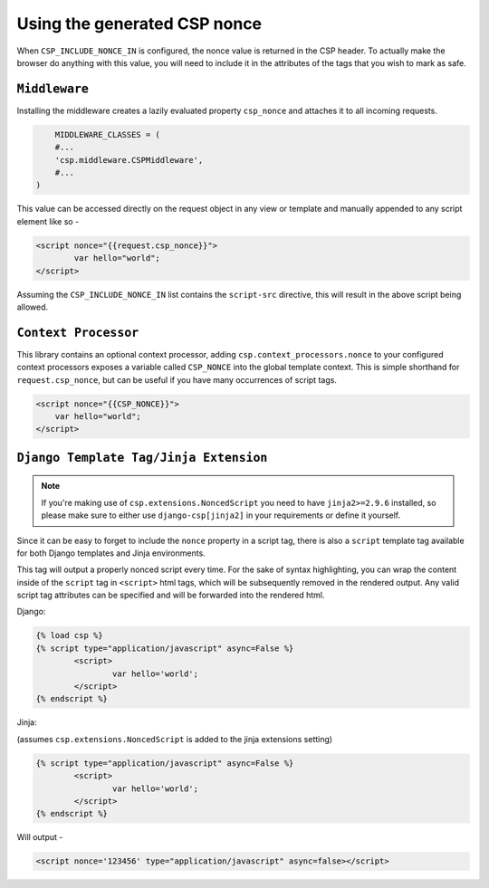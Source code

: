 ==============================
Using the generated CSP nonce
==============================
When ``CSP_INCLUDE_NONCE_IN`` is configured, the nonce value is returned in the CSP header. To actually make the browser do anything with this value, you will need to include it in the attributes of the tags that you wish to mark as safe.

``Middleware``
==============
Installing the middleware creates a lazily evaluated property ``csp_nonce`` and attaches it to all incoming requests.

.. code-block:: python

	MIDDLEWARE_CLASSES = (
    	#...
    	'csp.middleware.CSPMiddleware',
    	#...
    )

This value can be accessed directly on the request object in any view or template and manually appended to any script element like so -

.. code-block:: html

	<script nonce="{{request.csp_nonce}}">
		var hello="world";
	</script>

Assuming the ``CSP_INCLUDE_NONCE_IN`` list contains the ``script-src`` directive, this will result in the above script being allowed.


``Context Processor``
=====================
This library contains an optional context processor, adding ``csp.context_processors.nonce`` to your configured context processors exposes a variable called ``CSP_NONCE`` into the global template context. This is simple shorthand for ``request.csp_nonce``, but can be useful if you have many occurrences of script tags.

.. code-block:: jinja

    <script nonce="{{CSP_NONCE}}">
    	var hello="world";
    </script>


``Django Template Tag/Jinja Extension``
=======================================

.. note::

    If you're making use of ``csp.extensions.NoncedScript`` you need to have ``jinja2>=2.9.6`` installed, so please make sure to either use ``django-csp[jinja2]`` in your requirements or define it yourself.

Since it can be easy to forget to include the ``nonce`` property in a script tag, there is also a ``script`` template tag available for both Django templates and Jinja environments.

This tag will output a properly nonced script every time. For the sake of syntax highlighting, you can wrap the content inside of the ``script`` tag in ``<script>`` html tags, which will be subsequently removed in the rendered output. Any valid script tag attributes can be specified and will be forwarded into the rendered html.

Django:

.. code-block:: jinja

	{% load csp %}
	{% script type="application/javascript" async=False %}
		<script>
			var hello='world';
		</script>
	{% endscript %}


Jinja:

(assumes ``csp.extensions.NoncedScript`` is added to the jinja extensions setting)

.. code-block:: jinja

	{% script type="application/javascript" async=False %}
		<script>
			var hello='world';
		</script>
	{% endscript %}

Will output -

.. code-block:: html

	<script nonce='123456' type="application/javascript" async=false></script>

